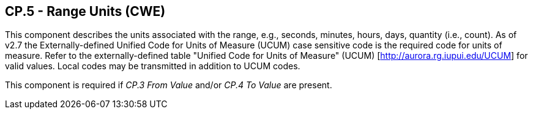 == CP.5 - Range Units (CWE)

[datatype-definition]
This component describes the units associated with the range, e.g., seconds, minutes, hours, days, quantity (i.e., count). As of v2.7 the Externally-defined Unified Code for Units of Measure (UCUM) case sensitive code is the required code for units of measure. Refer to the externally-defined table "Unified Code for Units of Measure" (UCUM) [http://aurora.rg.iupui.edu/UCUM] for valid values. Local codes may be transmitted in addition to UCUM codes.

This component is required if _CP.3 From Value_ and/or _CP.4 To Value_ are present.

